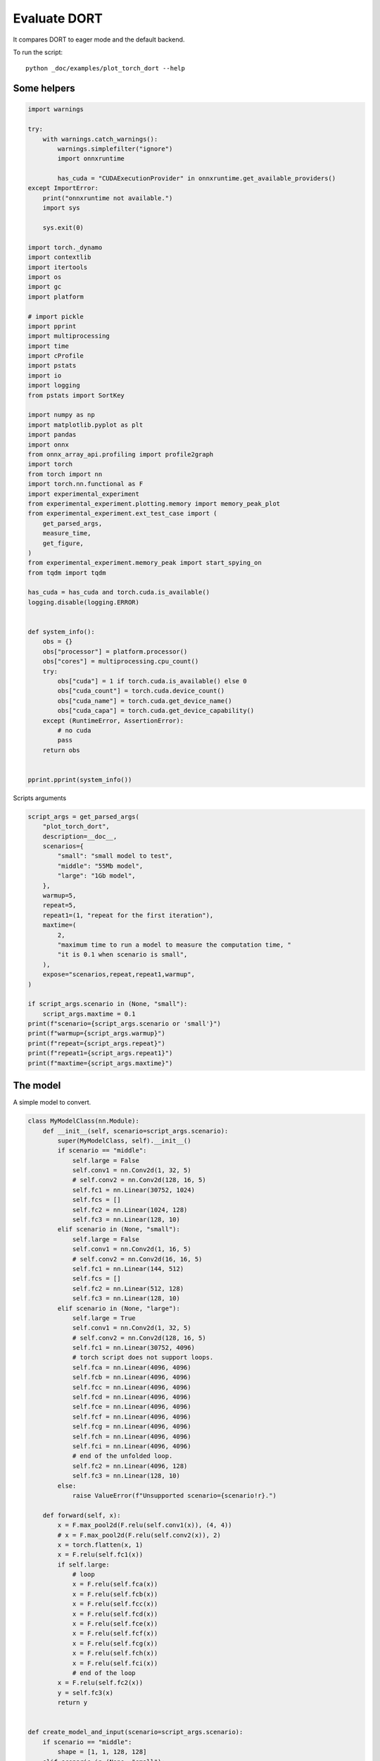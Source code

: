 
.. DO NOT EDIT.
.. THIS FILE WAS AUTOMATICALLY GENERATED BY SPHINX-GALLERY.
.. TO MAKE CHANGES, EDIT THE SOURCE PYTHON FILE:
.. "auto_examples/plot_torch_dort.py"
.. LINE NUMBERS ARE GIVEN BELOW.

.. only:: html

    .. note::
        :class: sphx-glr-download-link-note

        :ref:`Go to the end <sphx_glr_download_auto_examples_plot_torch_dort.py>`
        to download the full example code

.. rst-class:: sphx-glr-example-title

.. _sphx_glr_auto_examples_plot_torch_dort.py:


Evaluate DORT
=============

It compares DORT to eager mode and the default backend.

To run the script:

::

    python _doc/examples/plot_torch_dort --help

Some helpers
++++++++++++

.. GENERATED FROM PYTHON SOURCE LINES 16-87

.. code-block:: Python


    import warnings

    try:
        with warnings.catch_warnings():
            warnings.simplefilter("ignore")
            import onnxruntime

            has_cuda = "CUDAExecutionProvider" in onnxruntime.get_available_providers()
    except ImportError:
        print("onnxruntime not available.")
        import sys

        sys.exit(0)

    import torch._dynamo
    import contextlib
    import itertools
    import os
    import gc
    import platform

    # import pickle
    import pprint
    import multiprocessing
    import time
    import cProfile
    import pstats
    import io
    import logging
    from pstats import SortKey

    import numpy as np
    import matplotlib.pyplot as plt
    import pandas
    import onnx
    from onnx_array_api.profiling import profile2graph
    import torch
    from torch import nn
    import torch.nn.functional as F
    import experimental_experiment
    from experimental_experiment.plotting.memory import memory_peak_plot
    from experimental_experiment.ext_test_case import (
        get_parsed_args,
        measure_time,
        get_figure,
    )
    from experimental_experiment.memory_peak import start_spying_on
    from tqdm import tqdm

    has_cuda = has_cuda and torch.cuda.is_available()
    logging.disable(logging.ERROR)


    def system_info():
        obs = {}
        obs["processor"] = platform.processor()
        obs["cores"] = multiprocessing.cpu_count()
        try:
            obs["cuda"] = 1 if torch.cuda.is_available() else 0
            obs["cuda_count"] = torch.cuda.device_count()
            obs["cuda_name"] = torch.cuda.get_device_name()
            obs["cuda_capa"] = torch.cuda.get_device_capability()
        except (RuntimeError, AssertionError):
            # no cuda
            pass
        return obs


    pprint.pprint(system_info())





.. rst-class:: sphx-glr-script-out

 .. code-block:: none

    {'cores': 8,
     'cuda': 1,
     'cuda_capa': (6, 1),
     'cuda_count': 1,
     'cuda_name': 'NVIDIA GeForce GTX 1060',
     'processor': 'x86_64'}




.. GENERATED FROM PYTHON SOURCE LINES 88-89

Scripts arguments

.. GENERATED FROM PYTHON SOURCE LINES 89-118

.. code-block:: Python



    script_args = get_parsed_args(
        "plot_torch_dort",
        description=__doc__,
        scenarios={
            "small": "small model to test",
            "middle": "55Mb model",
            "large": "1Gb model",
        },
        warmup=5,
        repeat=5,
        repeat1=(1, "repeat for the first iteration"),
        maxtime=(
            2,
            "maximum time to run a model to measure the computation time, "
            "it is 0.1 when scenario is small",
        ),
        expose="scenarios,repeat,repeat1,warmup",
    )

    if script_args.scenario in (None, "small"):
        script_args.maxtime = 0.1
    print(f"scenario={script_args.scenario or 'small'}")
    print(f"warmup={script_args.warmup}")
    print(f"repeat={script_args.repeat}")
    print(f"repeat1={script_args.repeat1}")
    print(f"maxtime={script_args.maxtime}")





.. rst-class:: sphx-glr-script-out

 .. code-block:: none

    scenario=small
    warmup=5
    repeat=5
    repeat1=1
    maxtime=0.1




.. GENERATED FROM PYTHON SOURCE LINES 119-123

The model
+++++++++

A simple model to convert.

.. GENERATED FROM PYTHON SOURCE LINES 123-214

.. code-block:: Python



    class MyModelClass(nn.Module):
        def __init__(self, scenario=script_args.scenario):
            super(MyModelClass, self).__init__()
            if scenario == "middle":
                self.large = False
                self.conv1 = nn.Conv2d(1, 32, 5)
                # self.conv2 = nn.Conv2d(128, 16, 5)
                self.fc1 = nn.Linear(30752, 1024)
                self.fcs = []
                self.fc2 = nn.Linear(1024, 128)
                self.fc3 = nn.Linear(128, 10)
            elif scenario in (None, "small"):
                self.large = False
                self.conv1 = nn.Conv2d(1, 16, 5)
                # self.conv2 = nn.Conv2d(16, 16, 5)
                self.fc1 = nn.Linear(144, 512)
                self.fcs = []
                self.fc2 = nn.Linear(512, 128)
                self.fc3 = nn.Linear(128, 10)
            elif scenario in (None, "large"):
                self.large = True
                self.conv1 = nn.Conv2d(1, 32, 5)
                # self.conv2 = nn.Conv2d(128, 16, 5)
                self.fc1 = nn.Linear(30752, 4096)
                # torch script does not support loops.
                self.fca = nn.Linear(4096, 4096)
                self.fcb = nn.Linear(4096, 4096)
                self.fcc = nn.Linear(4096, 4096)
                self.fcd = nn.Linear(4096, 4096)
                self.fce = nn.Linear(4096, 4096)
                self.fcf = nn.Linear(4096, 4096)
                self.fcg = nn.Linear(4096, 4096)
                self.fch = nn.Linear(4096, 4096)
                self.fci = nn.Linear(4096, 4096)
                # end of the unfolded loop.
                self.fc2 = nn.Linear(4096, 128)
                self.fc3 = nn.Linear(128, 10)
            else:
                raise ValueError(f"Unsupported scenario={scenario!r}.")

        def forward(self, x):
            x = F.max_pool2d(F.relu(self.conv1(x)), (4, 4))
            # x = F.max_pool2d(F.relu(self.conv2(x)), 2)
            x = torch.flatten(x, 1)
            x = F.relu(self.fc1(x))
            if self.large:
                # loop
                x = F.relu(self.fca(x))
                x = F.relu(self.fcb(x))
                x = F.relu(self.fcc(x))
                x = F.relu(self.fcd(x))
                x = F.relu(self.fce(x))
                x = F.relu(self.fcf(x))
                x = F.relu(self.fcg(x))
                x = F.relu(self.fch(x))
                x = F.relu(self.fci(x))
                # end of the loop
            x = F.relu(self.fc2(x))
            y = self.fc3(x)
            return y


    def create_model_and_input(scenario=script_args.scenario):
        if scenario == "middle":
            shape = [1, 1, 128, 128]
        elif scenario in (None, "small"):
            shape = [1, 1, 16, 16]
        elif scenario == "large":
            shape = [1, 1, 128, 128]
        else:
            raise ValueError(f"Unsupported scenario={scenario!r}.")
        input_tensor = torch.rand(*shape).to(torch.float32)
        model = MyModelClass(scenario=scenario)
        assert model(input_tensor) is not None
        return model, input_tensor


    def torch_model_size(model):
        size_model = 0
        for param in model.parameters():
            size = param.numel() * torch.finfo(param.data.dtype).bits / 8
            size_model += size
        return size_model


    model, input_tensor = create_model_and_input()
    model_size = torch_model_size(model)
    print(f"model size={model_size / 2 ** 20} Mb")





.. rst-class:: sphx-glr-script-out

 .. code-block:: none

    model size=0.5401992797851562 Mb




.. GENERATED FROM PYTHON SOURCE LINES 215-217

Backends
++++++++

.. GENERATED FROM PYTHON SOURCE LINES 217-260

.. code-block:: Python



    def get_torch_eager(model, *args):
        def my_compiler(gm, example_inputs):
            return gm.forward

        with contextlib.redirect_stdout(io.StringIO()):
            with warnings.catch_warnings():
                warnings.simplefilter("ignore")
                optimized_mod = torch.compile(model, fullgraph=True, backend=my_compiler)
                optimized_mod(*args)
                return optimized_mod


    def get_torch_default(model, *args):
        with contextlib.redirect_stdout(io.StringIO()):
            with warnings.catch_warnings():
                warnings.simplefilter("ignore")
                optimized_mod = torch.compile(model, fullgraph=True, mode="reduce-overhead")
                optimized_mod(*args)
                return optimized_mod


    def get_torch_dort(model, *args):
        with contextlib.redirect_stdout(io.StringIO()):
            with warnings.catch_warnings():
                warnings.simplefilter("ignore")
                optimized_mod = torch.compile(model, backend="onnxrt", fullgraph=True)
                optimized_mod(*args)
                return optimized_mod


    def get_torch_opti(model, *args):
        with contextlib.redirect_stdout(io.StringIO()):
            os.environ["ONNX_OPTIMIZER"] = "1"
            with warnings.catch_warnings():
                warnings.simplefilter("ignore")
                optimized_mod = torch.compile(model, backend="onnxrt", fullgraph=True)
                optimized_mod(*args)
                os.environ["ONNX_OPTIMIZER"] = "0"
                return optimized_mod









.. GENERATED FROM PYTHON SOURCE LINES 261-262

Let's check they are working.

.. GENERATED FROM PYTHON SOURCE LINES 262-289

.. code-block:: Python


    export_functions = [
        get_torch_eager,
        get_torch_default,
        get_torch_dort,
        # get_torch_opti,
    ]

    exporters = {f.__name__.replace("get_", ""): f for f in export_functions}

    supported_exporters = {}
    for k, v in exporters.items():
        print(f"run function {k}")
        filename = f"plot_torch_dort_{k}.onnx"
        torch._dynamo.reset()
        model, input_tensor = create_model_and_input()
        try:
            v(model, input_tensor)
        except Exception as e:
            print(f"skipped due to {str(e)[:1000]}")
            continue
        supported_exporters[k] = v
        del model
        gc.collect()
        time.sleep(1)






.. rst-class:: sphx-glr-script-out

 .. code-block:: none

    run function torch_eager
    run function torch_default
    run function torch_dort




.. GENERATED FROM PYTHON SOURCE LINES 290-292

Compile and Memory
++++++++++++++++++

.. GENERATED FROM PYTHON SOURCE LINES 292-344

.. code-block:: Python



    def flatten(ps):
        obs = ps["cpu"].to_dict(unit=2**20)
        if "gpus" in ps:
            for i, g in enumerate(ps["gpus"]):
                for k, v in g.to_dict(unit=2**20).items():
                    obs[f"gpu{i}_{k}"] = v
        return obs


    data = []

    for k, v in supported_exporters.items():
        print(f"run compile for memory {k} on cpu")
        filename = f"plot_torch_dort_{k}.onnx"
        if has_cuda:
            torch.cuda.set_device(0)
        torch._dynamo.reset()
        # CPU
        model, input_tensor = create_model_and_input()
        stat = start_spying_on(cuda=1 if has_cuda else 0)
        v(model, input_tensor)
        obs = flatten(stat.stop())
        print("done.")
        obs.update(dict(export=k, p="cpu"))
        data.append(obs)
        del model
        gc.collect()
        time.sleep(1)

        if not has_cuda:
            continue
        if k in {"torch_default"}:
            print(f"skip compile for memory {k} on cuda")
            continue
        torch._dynamo.reset()
        # CUDA
        model, input_tensor = create_model_and_input()
        model = model.cuda()
        input_tensor = input_tensor.cuda()
        print(f"run compile for memory {k} on cuda")
        stat = start_spying_on(cuda=1 if has_cuda else 0)
        v(model, input_tensor)
        obs = flatten(stat.stop())
        print("done.")
        obs.update(dict(export=k, p="cuda"))
        data.append(obs)
        del model
        gc.collect()
        time.sleep(1)





.. rst-class:: sphx-glr-script-out

 .. code-block:: none

    run compile for memory torch_eager on cpu
    done.
    run compile for memory torch_eager on cuda
    done.
    run compile for memory torch_default on cpu
    done.
    skip compile for memory torch_default on cuda
    run compile for memory torch_dort on cpu
    done.
    run compile for memory torch_dort on cuda
    done.




.. GENERATED FROM PYTHON SOURCE LINES 345-346

The result.

.. GENERATED FROM PYTHON SOURCE LINES 346-363

.. code-block:: Python

    df1 = pandas.DataFrame(data)
    df1.to_csv("plot_torch_dort_1_memory.csv", index=False)
    df1.to_excel("plot_torch_dort_1_memory.xlsx", index=False)
    print(df1)

    for p in ["cpu", "cuda"]:
        if not has_cuda and p == "cuda":
            continue
        ax = memory_peak_plot(
            df1[df1["p"] == p],
            key=("export",),
            bars=[model_size * i / 2**20 for i in range(1, 5)],
            suptitle=f"Memory Consumption of the Compilation on {p}\n"
            f"model size={model_size / 2**20:1.0f} Mb",
        )
        get_figure(ax).savefig(f"plot_torch_dort_1_memory_{p}.png")




.. rst-class:: sphx-glr-horizontal


    *

      .. image-sg:: /auto_examples/images/sphx_glr_plot_torch_dort_001.png
         :alt: Memory Consumption of the Compilation on cpu model size=1 Mb, Memory peak (Mb), Memory peak - memory begin (Mb), Memory average - memory begin (Mb), GPU Memory peak (Mb), GPU Memory peak - memory begin (Mb), GPU Memory average - memory begin (Mb)
         :srcset: /auto_examples/images/sphx_glr_plot_torch_dort_001.png
         :class: sphx-glr-multi-img

    *

      .. image-sg:: /auto_examples/images/sphx_glr_plot_torch_dort_002.png
         :alt: Memory Consumption of the Compilation on cuda model size=1 Mb, Memory peak (Mb), Memory peak - memory begin (Mb), Memory average - memory begin (Mb), GPU Memory peak (Mb), GPU Memory peak - memory begin (Mb), GPU Memory average - memory begin (Mb)
         :srcset: /auto_examples/images/sphx_glr_plot_torch_dort_002.png
         :class: sphx-glr-multi-img


.. rst-class:: sphx-glr-script-out

 .. code-block:: none

              peak         mean         n        begin          end   gpu0_peak   gpu0_mean    gpu0_n  gpu0_begin    gpu0_end         export     p
    0  3041.660156  3041.656738  0.000008  3041.656250  3041.660156  668.269531  668.269531  0.000008  668.269531  668.269531    torch_eager   cpu
    1  3532.410156  3269.065543  0.000091  3041.660156  3532.410156  840.269531  730.164268  0.000091  668.269531  840.269531    torch_eager  cuda
    2  3534.156250  3533.640179  0.000175  3532.968750  3534.156250  840.269531  840.269531  0.000175  840.269531  840.269531  torch_default   cpu
    3  3535.066406  3534.200994  0.000031  3534.160156  3535.066406  840.269531  840.269531  0.000031  840.269531  840.269531     torch_dort   cpu
    4  3537.398438  3535.464367  0.000039  3535.355469  3537.398438  856.269531  841.440263  0.000039  840.269531  856.269531     torch_dort  cuda




.. GENERATED FROM PYTHON SOURCE LINES 364-366

dort first iteration speed
++++++++++++++++++++++++++

.. GENERATED FROM PYTHON SOURCE LINES 366-439

.. code-block:: Python


    data = []

    for k, v in supported_exporters.items():
        print(f"run dort cpu {k}: {script_args.repeat1}")
        times = []
        for i in range(int(script_args.repeat1)):
            model, input_tensor = create_model_and_input()
            torch._dynamo.reset()
            if k == "opti":
                os.environ["ONNX_OPTIMIZER"] = "1"
            begin = time.perf_counter()
            v(model, input_tensor)
            duration = time.perf_counter() - begin
            if k == "opti":
                os.environ["ONNX_OPTIMIZER"] = "0"
            times.append(duration)
            del model
            gc.collect()
            time.sleep(1)

        print(f"done: {times[-1]}")
        data.append(
            dict(
                export=k,
                time=np.mean(times),
                min=min(times),
                max=max(times),
                first=times[0],
                last=times[-1],
                std=np.std(times),
                p="cpu",
            )
        )

        if not has_cuda:
            continue
        if k in {"torch_dort", "torch_default"}:
            print(f"skip dort cuda {k}: {script_args.repeat1}")
            continue
        print(f"run dort cuda {k}: {script_args.repeat1}")
        times = []
        for i in range(int(script_args.repeat1)):
            model, input_tensor = create_model_and_input()
            model = model.cuda()
            input_tensor = input_tensor.cuda()
            torch._dynamo.reset()
            if k == "opti":
                os.environ["ONNX_OPTIMIZER"] = "1"
            begin = time.perf_counter()
            v(model, input_tensor)
            duration = time.perf_counter() - begin
            if k == "opti":
                os.environ["ONNX_OPTIMIZER"] = "0"
            times.append(duration)
            del model
            gc.collect()
            time.sleep(1)

        print(f"done: {times[-1]}")
        data.append(
            dict(
                export=k,
                time=np.mean(times),
                min=min(times),
                max=max(times),
                first=times[0],
                last=times[-1],
                std=np.std(times),
                p="cuda",
            )
        )





.. rst-class:: sphx-glr-script-out

 .. code-block:: none

    run dort cpu torch_eager: 1
    done: 0.03181750000021566
    run dort cuda torch_eager: 1
    done: 0.04995300000064162
    run dort cpu torch_default: 1
    done: 1.828602900000078
    skip dort cuda torch_default: 1
    run dort cpu torch_dort: 1
    done: 0.238282899999831
    skip dort cuda torch_dort: 1




.. GENERATED FROM PYTHON SOURCE LINES 440-441

The result.

.. GENERATED FROM PYTHON SOURCE LINES 441-452

.. code-block:: Python

    df1 = pandas.DataFrame(data)
    df1.to_csv("plot_torch_dort_1_time.csv", index=False)
    df1.to_excel("plot_torch_dort_1_time.xlsx", index=False)
    print(df1)

    fig, ax = plt.subplots(1, 1)
    dfi = df1[["export", "p", "time", "std"]].set_index(["export", "p"])
    dfi["time"].plot.bar(ax=ax, title="Compilation time", yerr=dfi["std"], rot=30)
    fig.tight_layout()
    fig.savefig("plot_torch_dort_1_time.png")




.. image-sg:: /auto_examples/images/sphx_glr_plot_torch_dort_003.png
   :alt: Compilation time
   :srcset: /auto_examples/images/sphx_glr_plot_torch_dort_003.png
   :class: sphx-glr-single-img


.. rst-class:: sphx-glr-script-out

 .. code-block:: none

              export      time       min       max     first      last  std     p
    0    torch_eager  0.031818  0.031818  0.031818  0.031818  0.031818  0.0   cpu
    1    torch_eager  0.049953  0.049953  0.049953  0.049953  0.049953  0.0  cuda
    2  torch_default  1.828603  1.828603  1.828603  1.828603  1.828603  0.0   cpu
    3     torch_dort  0.238283  0.238283  0.238283  0.238283  0.238283  0.0   cpu




.. GENERATED FROM PYTHON SOURCE LINES 453-455

Compilation Profiling
+++++++++++++++++++++

.. GENERATED FROM PYTHON SOURCE LINES 455-527

.. code-block:: Python



    def clean_text(text):
        pathes = [
            os.path.abspath(
                os.path.normpath(os.path.join(os.path.dirname(torch.__file__), ".."))
            ),
            os.path.abspath(
                os.path.normpath(os.path.join(os.path.dirname(onnx.__file__), ".."))
            ),
            os.path.abspath(
                os.path.normpath(
                    os.path.join(os.path.dirname(experimental_experiment.__file__), "..")
                )
            ),
        ]
        for p in pathes:
            text = text.replace(p, "")
        text = text.replace("experimental_experiment", "experimental_experiment".upper())
        return text


    def profile_function(
        name, export_function, with_args=True, verbose=False, suffix="export"
    ):
        if verbose:
            print(f"profile {name}: {export_function}")
        if with_args:
            model, input_tensor = create_model_and_input()
            pr = cProfile.Profile()
            pr.enable()
            for i in range(int(script_args.repeat1)):
                export_function(model, input_tensor)
            pr.disable()
        else:
            pr = cProfile.Profile()
            pr.enable()
            for i in range(int(script_args.repeat1)):
                export_function()
            pr.disable()
        s = io.StringIO()
        sortby = SortKey.CUMULATIVE
        ps = pstats.Stats(pr, stream=s).sort_stats(sortby)
        ps.print_stats()
        # with open(f"plot_torch_dort_profile_{name}_{suffix}.pickle", "wb") as f:
        #     pickle.dump(ps, f)

        raw = s.getvalue()
        text = "\n".join(raw.split("\n")[:200])
        if verbose:
            print(text)
        with open(f"plot_torch_dort_profile_{name}_{suffix}.txt", "w") as f:
            f.write(raw)

        root, nodes = profile2graph(ps, clean_text=clean_text)
        text = root.to_text()
        with open(f"plot_torch_dort_profile_{name}_{suffix}_h.txt", "w") as f:
            f.write(text)
        if verbose:
            print("done.")


    model, input_tensor = create_model_and_input()


    def function_to_profile(model=model, input_tensor=input_tensor):
        return get_torch_dort(model, input_tensor)


    profile_function("dort", function_to_profile, verbose=True, suffix="1")






.. rst-class:: sphx-glr-script-out

 .. code-block:: none

    profile dort: <function function_to_profile at 0x7ff215360280>
             400453 function calls (381149 primitive calls) in 0.699 seconds

       Ordered by: cumulative time

       ncalls  tottime  percall  cumtime  percall filename:lineno(function)
            1    0.000    0.000    0.717    0.717 /home/xadupre/github/experimental-experiment/_doc/examples/plot_torch_dort.py:520(function_to_profile)
            1    0.000    0.000    0.717    0.717 /home/xadupre/github/experimental-experiment/_doc/examples/plot_torch_dort.py:240(get_torch_dort)
         16/1    0.000    0.000    0.716    0.716 /home/xadupre/.local/lib/python3.10/site-packages/torch/nn/modules/module.py:1507(_wrapped_call_impl)
         16/1    0.000    0.000    0.716    0.716 /home/xadupre/.local/lib/python3.10/site-packages/torch/nn/modules/module.py:1513(_call_impl)
          4/1    0.000    0.000    0.716    0.716 /home/xadupre/.local/lib/python3.10/site-packages/torch/_dynamo/eval_frame.py:430(_fn)
            1    0.000    0.000    0.621    0.621 /home/xadupre/.local/lib/python3.10/site-packages/torch/_dynamo/eval_frame.py:566(catch_errors)
            1    0.000    0.000    0.621    0.621 /home/xadupre/.local/lib/python3.10/site-packages/torch/_dynamo/convert_frame.py:278(_convert_frame_assert)
          2/1    0.000    0.000    0.621    0.621 /usr/lib/python3.10/contextlib.py:76(inner)
            1    0.000    0.000    0.621    0.621 /home/xadupre/.local/lib/python3.10/site-packages/torch/_dynamo/convert_frame.py:439(_compile)
          3/1    0.000    0.000    0.620    0.620 /home/xadupre/.local/lib/python3.10/site-packages/torch/_dynamo/utils.py:241(time_wrapper)
            1    0.000    0.000    0.620    0.620 /home/xadupre/.local/lib/python3.10/site-packages/torch/_dynamo/convert_frame.py:520(compile_inner)
            1    0.000    0.000    0.608    0.608 /home/xadupre/.local/lib/python3.10/site-packages/torch/_dynamo/bytecode_transformation.py:1025(transform_code_object)
            1    0.000    0.000    0.605    0.605 /home/xadupre/.local/lib/python3.10/site-packages/torch/_dynamo/convert_frame.py:140(_fn)
            1    0.000    0.000    0.604    0.604 /home/xadupre/.local/lib/python3.10/site-packages/torch/_dynamo/convert_frame.py:473(transform)
            1    0.000    0.000    0.601    0.601 /home/xadupre/.local/lib/python3.10/site-packages/torch/_dynamo/symbolic_convert.py:2124(run)
            1    0.000    0.000    0.601    0.601 /home/xadupre/.local/lib/python3.10/site-packages/torch/_dynamo/symbolic_convert.py:780(run)
           44    0.001    0.000    0.600    0.014 /home/xadupre/.local/lib/python3.10/site-packages/torch/_dynamo/symbolic_convert.py:678(step)
            1    0.000    0.000    0.535    0.535 /home/xadupre/.local/lib/python3.10/site-packages/torch/_dynamo/symbolic_convert.py:2230(RETURN_VALUE)
            1    0.000    0.000    0.535    0.535 /home/xadupre/.local/lib/python3.10/site-packages/torch/_dynamo/output_graph.py:808(compile_subgraph)
            1    0.000    0.000    0.534    0.534 /home/xadupre/.local/lib/python3.10/site-packages/torch/_dynamo/output_graph.py:1032(compile_and_call_fx_graph)
            1    0.000    0.000    0.531    0.531 /home/xadupre/.local/lib/python3.10/site-packages/torch/_dynamo/output_graph.py:1114(call_user_compiler)
          2/1    0.000    0.000    0.530    0.530 /home/xadupre/.local/lib/python3.10/site-packages/torch/_dynamo/repro/after_dynamo.py:59(debug_wrapper)
            1    0.000    0.000    0.530    0.530 /home/xadupre/.local/lib/python3.10/site-packages/torch/__init__.py:1753(__call__)
            1    0.000    0.000    0.530    0.530 /home/xadupre/.local/lib/python3.10/site-packages/torch/onnx/_internal/onnxruntime.py:1181(torch_compile_backend)
            1    0.000    0.000    0.530    0.530 /home/xadupre/.local/lib/python3.10/site-packages/torch/onnx/_internal/onnxruntime.py:1079(__call__)
            1    0.000    0.000    0.530    0.530 /home/xadupre/.local/lib/python3.10/site-packages/torch/_dynamo/backends/common.py:18(compiler_fn)
            1    0.000    0.000    0.530    0.530 /home/xadupre/.local/lib/python3.10/site-packages/torch/_functorch/aot_autograd.py:792(aot_module_simplified)
            1    0.000    0.000    0.529    0.529 /home/xadupre/.local/lib/python3.10/site-packages/torch/_functorch/aot_autograd.py:387(create_aot_dispatcher_function)
            1    0.000    0.000    0.454    0.454 /home/xadupre/.local/lib/python3.10/site-packages/torch/_functorch/_aot_autograd/runtime_wrappers.py:401(aot_wrapper_dedupe)
            1    0.000    0.000    0.454    0.454 /home/xadupre/.local/lib/python3.10/site-packages/torch/_functorch/_aot_autograd/runtime_wrappers.py:620(aot_wrapper_synthetic_base)
            1    0.000    0.000    0.454    0.454 /home/xadupre/.local/lib/python3.10/site-packages/torch/_functorch/_aot_autograd/jit_compile_runtime_wrappers.py:144(aot_dispatch_autograd)
          3/2    0.000    0.000    0.364    0.182 /home/xadupre/.local/lib/python3.10/site-packages/torch/_dynamo/external_utils.py:23(inner)
          282    0.013    0.000    0.293    0.001 /home/xadupre/.local/lib/python3.10/site-packages/torch/_subclasses/functional_tensor.py:247(__torch_dispatch__)
            1    0.000    0.000    0.277    0.277 /home/xadupre/.local/lib/python3.10/site-packages/torch/_functorch/_aot_autograd/dispatch_and_compile_graph.py:126(aot_dispatch_autograd_graph)
            1    0.000    0.000    0.271    0.271 /home/xadupre/.local/lib/python3.10/site-packages/torch/_functorch/_aot_autograd/dispatch_and_compile_graph.py:34(_create_graph)
            1    0.000    0.000    0.271    0.271 /home/xadupre/.local/lib/python3.10/site-packages/torch/fx/experimental/proxy_tensor.py:1084(wrapped)
            1    0.000    0.000    0.270    0.270 /home/xadupre/.local/lib/python3.10/site-packages/torch/_compile.py:20(inner)
            1    0.000    0.000    0.269    0.269 /home/xadupre/.local/lib/python3.10/site-packages/torch/fx/experimental/proxy_tensor.py:629(dispatch_trace)
            1    0.000    0.000    0.269    0.269 /home/xadupre/.local/lib/python3.10/site-packages/torch/fx/_symbolic_trace.py:663(trace)
            1    0.000    0.000    0.263    0.263 /home/xadupre/.local/lib/python3.10/site-packages/torch/fx/_symbolic_trace.py:650(flatten_fn)
            1    0.000    0.000    0.263    0.263 /home/xadupre/.local/lib/python3.10/site-packages/torch/fx/experimental/proxy_tensor.py:652(wrapped)
            1    0.000    0.000    0.244    0.244 /home/xadupre/.local/lib/python3.10/site-packages/torch/_functorch/_aot_autograd/traced_function_transforms.py:465(joint_helper)
            1    0.000    0.000    0.244    0.244 /home/xadupre/.local/lib/python3.10/site-packages/torch/_functorch/_aot_autograd/traced_function_transforms.py:347(_functionalized_f_helper)
      966/577    0.003    0.000    0.226    0.000 /home/xadupre/.local/lib/python3.10/site-packages/torch/utils/_stats.py:15(wrapper)
            1    0.000    0.000    0.225    0.225 /home/xadupre/.local/lib/python3.10/site-packages/torch/_functorch/_aot_autograd/traced_function_transforms.py:248(inner_fn_with_anomaly)
            1    0.000    0.000    0.225    0.225 /home/xadupre/.local/lib/python3.10/site-packages/torch/_functorch/_aot_autograd/traced_function_transforms.py:183(inner_fn)
      263/242    0.002    0.000    0.156    0.001 /home/xadupre/.local/lib/python3.10/site-packages/torch/fx/experimental/proxy_tensor.py:741(__torch_dispatch__)
            4    0.001    0.000    0.154    0.039 /home/xadupre/.local/lib/python3.10/site-packages/torch/fx/interpreter.py:106(run)
            1    0.001    0.001    0.148    0.148 /home/xadupre/.local/lib/python3.10/site-packages/torch/_functorch/partitioners.py:621(min_cut_rematerialization_partition)
      263/242    0.001    0.000    0.148    0.001 /home/xadupre/.local/lib/python3.10/site-packages/torch/fx/experimental/proxy_tensor.py:772(inner_torch_dispatch)
            1    0.000    0.000    0.141    0.141 /home/xadupre/.local/lib/python3.10/site-packages/torch/autograd/__init__.py:278(grad)
            1    0.000    0.000    0.140    0.140 /home/xadupre/.local/lib/python3.10/site-packages/torch/autograd/graph.py:739(_engine_run_backward)
        69/54    0.003    0.000    0.140    0.003 /home/xadupre/.local/lib/python3.10/site-packages/torch/fx/experimental/proxy_tensor.py:406(proxy_call)
            1    0.003    0.003    0.140    0.140 {method 'run_backward' of 'torch._C._EngineBase' objects}
           76    0.001    0.000    0.131    0.002 /home/xadupre/.local/lib/python3.10/site-packages/torch/fx/interpreter.py:184(run_node)
      775/597    0.004    0.000    0.123    0.000 /home/xadupre/.local/lib/python3.10/site-packages/torch/utils/_pytree.py:857(tree_map)
            2    0.000    0.000    0.119    0.060 /home/xadupre/.local/lib/python3.10/site-packages/torch/_functorch/_aot_autograd/traced_function_transforms.py:608(functional_call)
           22    0.000    0.000    0.116    0.005 /home/xadupre/.local/lib/python3.10/site-packages/torch/_functorch/_aot_autograd/traced_function_transforms.py:590(run_node)
          755    0.003    0.000    0.113    0.000 /home/xadupre/.local/lib/python3.10/site-packages/torch/utils/_pytree.py:1032(tree_map_only)
      679/675    0.002    0.000    0.108    0.000 /home/xadupre/.local/lib/python3.10/site-packages/torch/_subclasses/fake_tensor.py:864(__torch_dispatch__)
      679/675    0.005    0.000    0.105    0.000 /home/xadupre/.local/lib/python3.10/site-packages/torch/_subclasses/fake_tensor.py:1185(dispatch)
            1    0.000    0.000    0.095    0.095 /home/xadupre/github/experimental-experiment/_doc/examples/plot_torch_dort.py:165(forward)
            1    0.000    0.000    0.094    0.094 /home/xadupre/.local/lib/python3.10/site-packages/torch/_functorch/aot_autograd.py:901(forward)
          3/1    0.000    0.000    0.094    0.094 /home/xadupre/.local/lib/python3.10/site-packages/torch/_functorch/_aot_autograd/utils.py:78(g)
            1    0.000    0.000    0.094    0.094 /home/xadupre/.local/lib/python3.10/site-packages/torch/_functorch/_aot_autograd/runtime_wrappers.py:75(runtime_wrapper)
          2/1    0.000    0.000    0.094    0.094 /home/xadupre/.local/lib/python3.10/site-packages/torch/_functorch/_aot_autograd/utils.py:95(call_func_at_runtime_with_args)
            1    0.000    0.000    0.094    0.094 /home/xadupre/.local/lib/python3.10/site-packages/torch/autograd/function.py:556(apply)
            1    0.000    0.000    0.094    0.094 {built-in method apply}
            1    0.000    0.000    0.094    0.094 /home/xadupre/.local/lib/python3.10/site-packages/torch/_functorch/_aot_autograd/jit_compile_runtime_wrappers.py:392(forward)
            1    0.000    0.000    0.094    0.094 /home/xadupre/.local/lib/python3.10/site-packages/torch/fx/_lazy_graph_module.py:112(_lazy_forward)
          359    0.003    0.000    0.094    0.000 /home/xadupre/.local/lib/python3.10/site-packages/torch/_subclasses/fake_tensor.py:918(_cached_dispatch_impl)
    10125/4791    0.037    0.000    0.093    0.000 /home/xadupre/.local/lib/python3.10/site-packages/torch/fx/node.py:706(map_aggregate)
          2/1    0.000    0.000    0.091    0.091 /home/xadupre/.local/lib/python3.10/site-packages/torch/fx/graph_module.py:736(call_wrapped)
            1    0.000    0.000    0.091    0.091 /home/xadupre/.local/lib/python3.10/site-packages/torch/fx/graph_module.py:299(__call__)
            1    0.000    0.000    0.091    0.091 <eval_with_key>.32:4(forward)
            1    0.000    0.000    0.091    0.091 /home/xadupre/.local/lib/python3.10/site-packages/torch/onnx/_internal/onnxruntime.py:834(_ort_acclerated_call)
            5    0.002    0.000    0.088    0.018 /home/xadupre/.local/lib/python3.10/site-packages/torch/_functorch/partitioners.py:57(_extract_graph_with_inputs_outputs)
    4791/4755    0.009    0.000    0.088    0.000 /home/xadupre/.local/lib/python3.10/site-packages/torch/fx/node.py:698(map_arg)
            1    0.000    0.000    0.082    0.082 /home/xadupre/.local/lib/python3.10/site-packages/torch/_functorch/_aot_autograd/traced_function_transforms.py:99(inner_fn)
            1    0.000    0.000    0.076    0.076 /home/xadupre/.local/lib/python3.10/site-packages/torch/_functorch/partitioners.py:135(_extract_fwd_bwd_modules)
     3131/618    0.016    0.000    0.073    0.000 /home/xadupre/.local/lib/python3.10/site-packages/torch/utils/_pytree.py:732(unflatten)
          464    0.003    0.000    0.070    0.000 /home/xadupre/.local/lib/python3.10/site-packages/torch/fx/graph.py:876(create_node)
           44    0.000    0.000    0.068    0.002 /home/xadupre/.local/lib/python3.10/site-packages/torch/fx/interpreter.py:256(call_function)
          964    0.002    0.000    0.066    0.000 /home/xadupre/.local/lib/python3.10/site-packages/torch/utils/_pytree.py:797(tree_flatten)
     3536/964    0.013    0.000    0.065    0.000 /home/xadupre/.local/lib/python3.10/site-packages/torch/utils/_pytree.py:776(_tree_flatten_helper)
      131/123    0.003    0.000    0.061    0.000 {method 'detach' of 'torch._C.TensorBase' objects}
          303    0.002    0.000    0.060    0.000 /home/xadupre/.local/lib/python3.10/site-packages/torch/fx/graph.py:1216(node_copy)
      700/592    0.001    0.000    0.059    0.000 /home/xadupre/.local/lib/python3.10/site-packages/torch/_ops.py:568(__call__)
            1    0.000    0.000    0.057    0.057 /home/xadupre/.local/lib/python3.10/site-packages/torch/_functorch/_aot_autograd/collect_metadata_analysis.py:92(inner)
            8    0.000    0.000    0.056    0.007 /home/xadupre/.local/lib/python3.10/site-packages/torch/fx/interpreter.py:298(call_module)
    6175/6024    0.006    0.000    0.052    0.000 /home/xadupre/.local/lib/python3.10/site-packages/torch/fx/node.py:712(<genexpr>)
          112    0.000    0.000    0.052    0.000 /home/xadupre/.local/lib/python3.10/site-packages/torch/fx/experimental/proxy_tensor.py:207(snapshot_fake)
          474    0.006    0.000    0.050    0.000 /home/xadupre/.local/lib/python3.10/site-packages/torch/fx/node.py:165(__init__)
            9    0.000    0.000    0.048    0.005 /home/xadupre/.local/lib/python3.10/site-packages/torch/_dynamo/symbolic_convert.py:459(wrapper)
            9    0.000    0.000    0.048    0.005 /home/xadupre/.local/lib/python3.10/site-packages/torch/_dynamo/symbolic_convert.py:1192(CALL_FUNCTION)
            9    0.000    0.000    0.048    0.005 /home/xadupre/.local/lib/python3.10/site-packages/torch/_dynamo/symbolic_convert.py:631(call_function)
            9    0.000    0.000    0.047    0.005 /home/xadupre/.local/lib/python3.10/site-packages/torch/nn/modules/linear.py:115(forward)
            9    0.002    0.000    0.047    0.005 {built-in method torch._C._nn.linear}
           61    0.000    0.000    0.046    0.001 /home/xadupre/.local/lib/python3.10/site-packages/torch/fx/experimental/proxy_tensor.py:305(track_tensor_tree)
        76/61    0.000    0.000    0.046    0.001 /home/xadupre/.local/lib/python3.10/site-packages/torch/fx/experimental/proxy_tensor.py:306(wrap_with_proxy)
    70565/69608    0.037    0.000    0.045    0.000 {built-in method builtins.isinstance}
     1905/760    0.004    0.000    0.042    0.000 /home/xadupre/.local/lib/python3.10/site-packages/torch/utils/_pytree.py:790(<listcomp>)
          359    0.008    0.000    0.041    0.000 /home/xadupre/.local/lib/python3.10/site-packages/torch/_subclasses/fake_tensor.py:953(_cache_key)
           10    0.000    0.000    0.040    0.004 /home/xadupre/.local/lib/python3.10/site-packages/torch/_dynamo/variables/builder.py:1278(wrap_fx_proxy)
           10    0.000    0.000    0.040    0.004 /home/xadupre/.local/lib/python3.10/site-packages/torch/_dynamo/variables/builder.py:1338(wrap_fx_proxy_cls)
           74    0.001    0.000    0.039    0.001 /home/xadupre/.local/lib/python3.10/site-packages/torch/fx/experimental/proxy_tensor.py:241(set_meta)
            4    0.000    0.000    0.037    0.009 /home/xadupre/.local/lib/python3.10/site-packages/torch/fx/_symbolic_trace.py:761(module_call_wrapper)
            4    0.000    0.000    0.037    0.009 /home/xadupre/.local/lib/python3.10/site-packages/torch/fx/experimental/proxy_tensor.py:587(call_module)
            4    0.000    0.000    0.037    0.009 /home/xadupre/.local/lib/python3.10/site-packages/torch/fx/_symbolic_trace.py:763(forward)
        79/74    0.000    0.000    0.037    0.000 /home/xadupre/.local/lib/python3.10/site-packages/torch/fx/experimental/proxy_tensor.py:210(extract_val)
         87/3    0.002    0.000    0.036    0.012 /home/xadupre/.local/lib/python3.10/site-packages/torch/onnx/_internal/diagnostics/infra/decorator.py:71(wrapper)
            4    0.000    0.000    0.035    0.009 /home/xadupre/.local/lib/python3.10/site-packages/torch/_dynamo/variables/nn_module.py:242(call_function)
            9    0.000    0.000    0.035    0.004 /home/xadupre/.local/lib/python3.10/site-packages/torch/nn/functional.py:1489(relu)
            9    0.001    0.000    0.035    0.004 {built-in method torch.relu}
           94    0.001    0.000    0.034    0.000 /home/xadupre/.local/lib/python3.10/site-packages/torch/fx/proxy.py:173(create_proxy)
            9    0.000    0.000    0.033    0.004 /home/xadupre/.local/lib/python3.10/site-packages/torch/_dynamo/utils.py:1553(get_fake_value)
           19    0.000    0.000    0.033    0.002 /home/xadupre/.local/lib/python3.10/site-packages/torch/_functorch/_aot_autograd/functional_utils.py:23(to_fun)
           19    0.000    0.000    0.033    0.002 /home/xadupre/.local/lib/python3.10/site-packages/torch/_subclasses/functional_tensor.py:172(to_functional)
           14    0.000    0.000    0.031    0.002 /home/xadupre/.local/lib/python3.10/site-packages/torch/_dynamo/utils.py:1138(wrap_fake_exception)
            7    0.001    0.000    0.030    0.004 /home/xadupre/.local/lib/python3.10/site-packages/torch/fx/graph.py:1454(eliminate_dead_code)
          334    0.004    0.000    0.030    0.000 /home/xadupre/.local/lib/python3.10/site-packages/torch/_subclasses/fake_tensor.py:1114(_output_from_cache_entry)
           13    0.003    0.000    0.029    0.002 /home/xadupre/.local/lib/python3.10/site-packages/torch/fx/graph.py:1383(lint)
          635    0.004    0.000    0.028    0.000 /home/xadupre/.local/lib/python3.10/site-packages/torch/fx/node.py:435(__update_args_kwargs)
            1    0.000    0.000    0.027    0.027 /home/xadupre/.local/lib/python3.10/site-packages/torch/fx/passes/fake_tensor_prop.py:64(propagate)
            1    0.000    0.000    0.027    0.027 /home/xadupre/.local/lib/python3.10/site-packages/torch/onnx/_internal/onnxruntime.py:1025(compile)
         6276    0.008    0.000    0.027    0.000 /home/xadupre/.local/lib/python3.10/site-packages/torch/utils/_pytree.py:606(_is_leaf)
         9120    0.010    0.000    0.027    0.000 /home/xadupre/.local/lib/python3.10/site-packages/torch/utils/_pytree.py:599(_get_node_type)
            1    0.000    0.000    0.027    0.027 /home/xadupre/.local/lib/python3.10/site-packages/torch/fx/passes/infra/partitioner.py:326(partition_and_fuse)
            1    0.000    0.000    0.025    0.025 /home/xadupre/.local/lib/python3.10/site-packages/torch/fx/passes/infra/partitioner.py:265(fuse_partitions)
            1    0.000    0.000    0.025    0.025 /home/xadupre/.local/lib/python3.10/site-packages/torch/fx/passes/utils/fuser_utils.py:218(fuse_by_partitions)
    2740/1210    0.008    0.000    0.024    0.000 /home/xadupre/.local/lib/python3.10/site-packages/torch/utils/_pytree.py:821(_tree_leaves_helper)
            1    0.000    0.000    0.024    0.024 /home/xadupre/.local/lib/python3.10/site-packages/torch/fx/passes/fake_tensor_prop.py:71(propagate_dont_convert_inputs)
       129/69    0.001    0.000    0.023    0.000 /usr/lib/python3.10/copy.py:259(_reconstruct)
           27    0.000    0.000    0.023    0.001 /home/xadupre/.local/lib/python3.10/site-packages/torch/fx/passes/fake_tensor_prop.py:32(run_node)
         1905    0.003    0.000    0.023    0.000 <string>:2(__init__)
           39    0.000    0.000    0.023    0.001 /home/xadupre/.local/lib/python3.10/site-packages/torch/_subclasses/fake_tensor.py:318(__call__)
            4    0.000    0.000    0.023    0.006 /home/xadupre/.local/lib/python3.10/site-packages/torch/_dynamo/utils.py:1149(deepcopy_to_fake_tensor)
           39    0.000    0.000    0.023    0.001 /home/xadupre/.local/lib/python3.10/site-packages/torch/_subclasses/fake_tensor.py:240(from_real_tensor)
            4    0.000    0.000    0.023    0.006 /home/xadupre/.local/lib/python3.10/site-packages/torch/_dynamo/utils.py:1151(<lambda>)
        216/4    0.001    0.000    0.023    0.006 /usr/lib/python3.10/copy.py:128(deepcopy)
            4    0.000    0.000    0.022    0.006 /usr/lib/python3.10/copy.py:227(_deepcopy_dict)
            1    0.000    0.000    0.022    0.022 /home/xadupre/.local/lib/python3.10/site-packages/networkx/algorithms/flow/maxflow.py:304(minimum_cut)
           39    0.001    0.000    0.022    0.001 /home/xadupre/.local/lib/python3.10/site-packages/torch/_subclasses/meta_utils.py:627(__call__)
            1    0.001    0.001    0.022    0.022 /home/xadupre/.local/lib/python3.10/site-packages/torch/_functorch/compile_utils.py:25(fx_graph_cse)
            1    0.000    0.000    0.021    0.021 /home/xadupre/.local/lib/python3.10/site-packages/torch/onnx/_internal/fx/fx_onnx_interpreter.py:495(run)
        69/54    0.000    0.000    0.021    0.000 /home/xadupre/.local/lib/python3.10/site-packages/torch/fx/experimental/proxy_tensor.py:1222(maybe_handle_decomp)
           96    0.001    0.000    0.021    0.000 /home/xadupre/.local/lib/python3.10/site-packages/torch/fx/proxy.py:117(create_node)
      406/358    0.004    0.000    0.021    0.000 /home/xadupre/.local/lib/python3.10/site-packages/torch/_subclasses/fake_tensor.py:1010(_prep_args_for_hash)
            5    0.000    0.000    0.021    0.004 /home/xadupre/.local/lib/python3.10/site-packages/torch/_prims_common/wrappers.py:242(_fn)
            3    0.000    0.000    0.021    0.007 /home/xadupre/.local/lib/python3.10/site-packages/torch/_decomp/__init__.py:115(_fn)
            3    0.000    0.000    0.021    0.007 /home/xadupre/.local/lib/python3.10/site-packages/torch/_decomp/decompositions.py:209(threshold_backward)
           39    0.002    0.000    0.021    0.001 /home/xadupre/.local/lib/python3.10/site-packages/torch/_subclasses/meta_utils.py:186(meta_tensor)
         1905    0.006    0.000    0.020    0.000 /home/xadupre/.local/lib/python3.10/site-packages/torch/utils/_pytree.py:627(__post_init__)
    3729/3479    0.005    0.000    0.020    0.000 {built-in method builtins.next}
            8    0.000    0.000    0.020    0.002 /home/xadupre/.local/lib/python3.10/site-packages/torch/nn/parameter.py:55(__deepcopy__)
            1    0.000    0.000    0.019    0.019 /home/xadupre/.local/lib/python3.10/site-packages/networkx/algorithms/flow/preflowpush.py:291(preflow_push)
            1    0.001    0.001    0.019    0.019 /home/xadupre/.local/lib/python3.10/site-packages/networkx/algorithms/flow/preflowpush.py:22(preflow_push_impl)
           40    0.000    0.000    0.019    0.000 /home/xadupre/.local/lib/python3.10/site-packages/torch/_subclasses/fake_tensor.py:1726(__torch_function__)
          540    0.001    0.000    0.019    0.000 /home/xadupre/.local/lib/python3.10/site-packages/torch/utils/_pytree.py:839(tree_leaves)
           27    0.000    0.000    0.019    0.001 /home/xadupre/.local/lib/python3.10/site-packages/torch/onnx/_internal/fx/fx_onnx_interpreter.py:413(run_node)
            1    0.000    0.000    0.017    0.017 /home/xadupre/.local/lib/python3.10/site-packages/torch/_functorch/partitioners.py:676(classify_nodes)
    11445/11001    0.009    0.000    0.017    0.000 /home/xadupre/.local/lib/python3.10/site-packages/torch/fx/node.py:688(__setattr__)
           25    0.001    0.000    0.017    0.001 /home/xadupre/.local/lib/python3.10/site-packages/torch/_subclasses/fake_tensor.py:1211(_dispatch_impl)
         9120    0.012    0.000    0.017    0.000 /home/xadupre/.local/lib/python3.10/site-packages/torch/utils/_pytree.py:588(_is_namedtuple_instance)
           27    0.000    0.000    0.017    0.001 /home/xadupre/.local/lib/python3.10/site-packages/torch/_subclasses/fake_tensor.py:1607(from_tensor)
           17    0.000    0.000    0.016    0.001 /home/xadupre/.local/lib/python3.10/site-packages/torch/onnx/_internal/fx/fx_onnx_interpreter.py:647(call_function)
            3    0.001    0.000    0.016    0.005 {built-in method torch.flatten}
      149/140    0.001    0.000    0.016    0.000 /home/xadupre/.local/lib/python3.10/site-packages/torch/_ops.py:594(decompose)
            9    0.000    0.000    0.016    0.002 /home/xadupre/.local/lib/python3.10/site-packages/torch/_functorch/_aot_autograd/collect_metadata_analysis.py:82(_to_fun)
           36    0.000    0.000    0.016    0.000 /home/xadupre/.local/lib/python3.10/site-packages/torch/fx/passes/fake_tensor_prop.py:45(extract_val)
            3    0.000    0.000    0.015    0.005 {built-in method torch.where}
            1    0.000    0.000    0.015    0.015 /home/xadupre/github/onnxruntime/build/linux_cuda/Release/onnxruntime/capi/onnxruntime_inference_collection.py:358(__init__)
            1    0.015    0.015    0.015    0.015 /home/xadupre/github/onnxruntime/build/linux_cuda/Release/onnxruntime/capi/onnxruntime_inference_collection.py:436(_create_inference_session)
          393    0.007    0.000    0.015    0.000 /home/xadupre/.local/lib/python3.10/site-packages/torch/_subclasses/fake_tensor.py:673(extract_tensor_metadata)
         1254    0.002    0.000    0.014    0.000 /home/xadupre/.local/lib/python3.10/site-packages/torch/utils/_pytree.py:992(wrapped)
         4682    0.006    0.000    0.014    0.000 /home/xadupre/.local/lib/python3.10/site-packages/torch/fx/node.py:704(<lambda>)
            2    0.000    0.000    0.014    0.007 /home/xadupre/.local/lib/python3.10/site-packages/torch/onnx/_internal/fx/_pass.py:240(run)
           85    0.002    0.000    0.014    0.000 /home/xadupre/.local/lib/python3.10/site-packages/torch/_subclasses/functional_tensor.py:78(__new__)
            1    0.000    0.000    0.013    0.013 /home/xadupre/.local/lib/python3.10/site-packages/torch/onnx/_internal/fx/passes/type_promotion.py:1717(_run)
         3818    0.008    0.000    0.013    0.000 {built-in method builtins.sum}
           19    0.000    0.000    0.013    0.001 {built-in method torch._to_functional_tensor}
    1518/1404    0.002    0.000    0.012    0.000 /usr/lib/python3.10/contextlib.py:130(__enter__)
          755    0.002    0.000    0.012    0.000 /home/xadupre/.local/lib/python3.10/site-packages/torch/utils/_pytree.py:970(map_only)
            1    0.000    0.000    0.012    0.012 /home/xadupre/.local/lib/python3.10/site-packages/torch/_dynamo/guards.py:947(__init__)
            5    0.000    0.000    0.012    0.002 /home/xadupre/.local/lib/python3.10/site-packages/torch/_dynamo/variables/torch.py:255(call_function)
            1    0.000    0.000    0.012    0.012 /home/xadupre/.local/lib/python3.10/site-packages/torch/fx/passes/utils/fuser_utils.py:91(fuse_as_graphmodule)
           38    0.001    0.000    0.012    0.000 {built-in method torch._mirror_autograd_meta_to}
           10    0.000    0.000    0.012    0.001 /home/xadupre/.local/lib/python3.10/site-packages/torch/_dynamo/symbolic_convert.py:1286(LOAD_ATTR)
           63    0.001    0.000    0.011    0.000 /home/xadupre/.local/lib/python3.10/site-packages/torch/utils/_python_dispatch.py:355(return_and_correct_aliasing)
           74    0.001    0.000    0.011    0.000 /home/xadupre/.local/lib/python3.10/site-packages/torch/fx/graph.py:935(erase_node)
      347/151    0.001    0.000    0.011    0.000 /home/xadupre/.local/lib/python3.10/site-packages/torch/fx/experimental/proxy_tensor.py:596(create_arg)
            3    0.000    0.000    0.011    0.004 /home/xadupre/.local/lib/python3.10/site-packages/torch/nn/modules/conv.py:459(forward)
            2    0.000    0.000    0.011    0.006 /home/xadupre/.local/lib/python3.10/site-packages/torch/_decomp/decompositions_for_rng.py:129(reset)
         1974    0.002    0.000    0.011    0.000 /home/xadupre/.local/lib/python3.10/site-packages/torch/fx/node.py:716(<genexpr>)
            3    0.000    0.000    0.011    0.004 /home/xadupre/.local/lib/python3.10/site-packages/torch/nn/modules/conv.py:451(_conv_forward)
    done.




.. GENERATED FROM PYTHON SOURCE LINES 528-530

Benchmark exported models with ORT
++++++++++++++++++++++++++++++++++

.. GENERATED FROM PYTHON SOURCE LINES 530-631

.. code-block:: Python



    def benchmark(shape):
        data = []
        data_mem_first_run = []
        data_mem_run = []
        confs = list(
            itertools.product(
                export_functions,
                ["CPU", "CUDA"],
            )
        )
        loop = tqdm(confs)
        print(f"number of experiments: {len(loop)}")
        for export_fct, p in loop:
            name = export_fct.__name__.replace("get_torch_", "")
            obs = {}  # system_info()
            obs["name"] = name
            obs["compute"] = p
            obs["export"] = name

            model, input_tensor = create_model_and_input()
            if p == "CUDA":
                if not has_cuda:
                    continue
                model = model.cuda()
                input_tensor = input_tensor.cuda()
            try:
                exported_model = export_fct(model, input_tensor)
            except torch._dynamo.exc.BackendCompilerFailed as e:
                # Triton only supports devices of CUDA Capability >= 7.0, but your device is of CUDA capability 6.1
                obs["error"] = str(e)
                data.append(obs)
                continue

            def call_model(
                export_fct=export_fct,
                exported_model=exported_model,
                input_tensor=input_tensor,
            ):
                if "opti" in export_fct.__name__:
                    os.environ["ONNX_OPTIMIZER"] = "1"
                res = exported_model(input_tensor).sum()
                if "opti" in export_fct.__name__:
                    os.environ["ONNX_OPTIMIZER"] = "0"
                return res

            stat = start_spying_on(cuda=1 if has_cuda else 0)
            try:
                call_model()
            except Exception as e:
                loop.set_description(f"ERROR-run: {name} {e}")
                obs.update({"error": e, "step": "load"})
                data.append(obs)
                stat.stop()
                continue
            memobs = flatten(stat.stop())
            memobs.update(obs)
            data_mem_first_run.append(memobs)

            # memory consumption
            stat = start_spying_on(cuda=1 if has_cuda else 0)
            for i in range(0, script_args.warmup):
                call_model()
            memobs = flatten(stat.stop())
            memobs.update(obs)
            data_mem_run.append(memobs)

            obs.update(
                measure_time(
                    call_model,
                    max_time=script_args.maxtime,
                    repeat=script_args.repeat,
                    number=1,
                )
            )

            profile_function(name, call_model, with_args=False, suffix=f"run_{p}")

            loop.set_description(f"{obs['average']} {name} {p}")
            data.append(obs)
            del model
            del exported_model
            gc.collect()
            time.sleep(1)

        df = pandas.DataFrame(data)
        df.to_csv("plot_torch_dort_ort_time.csv", index=False)
        df.to_excel("plot_torch_dort_ort_time.xlsx", index=False)
        dfmemr = pandas.DataFrame(data_mem_run)
        dfmemr.to_csv("plot_torch_dort_ort_run_mem.csv", index=False)
        dfmemr.to_excel("plot_torch_dort_ort_run_mem.xlsx", index=False)
        dfmemfr = pandas.DataFrame(data_mem_first_run)
        dfmemfr.to_csv("plot_torch_dort_ort_first_run_mem.csv", index=False)
        dfmemfr.to_excel("plot_torch_dort_ort_first_run_mem.xlsx", index=False)
        return df, dfmemfr, dfmemr


    df, dfmemfr, dfmemr = benchmark(list(input_tensor.shape))
    print(df)





.. rst-class:: sphx-glr-script-out

 .. code-block:: none

      0%|          | 0/6 [00:00<?, ?it/s]number of experiments: 6
    0.0003706112781987131 eager CPU:   0%|          | 0/6 [00:00<?, ?it/s]    0.0003706112781987131 eager CPU:  17%|█▋        | 1/6 [00:01<00:09,  1.89s/it]    0.0005701854271370649 eager CUDA:  17%|█▋        | 1/6 [00:02<00:09,  1.89s/it]    0.0005701854271370649 eager CUDA:  33%|███▎      | 2/6 [00:03<00:07,  1.81s/it]    0.00040437854785171896 default CPU:  33%|███▎      | 2/6 [00:05<00:07,  1.81s/it]    0.00040437854785171896 default CPU:  50%|█████     | 3/6 [00:07<00:07,  2.60s/it]    0.00040437854785171896 default CPU:  67%|██████▋   | 4/6 [00:07<00:03,  1.72s/it]    0.00048618658008635346 dort CPU:  67%|██████▋   | 4/6 [00:08<00:03,  1.72s/it]       0.00048618658008635346 dort CPU:  83%|████████▎ | 5/6 [00:09<00:01,  1.83s/it]    0.0007700093333308663 dort CUDA:  83%|████████▎ | 5/6 [00:10<00:01,  1.83s/it]    0.0007700093333308663 dort CUDA: 100%|██████████| 6/6 [00:11<00:00,  1.91s/it]    0.0007700093333308663 dort CUDA: 100%|██████████| 6/6 [00:11<00:00,  1.94s/it]
          name compute   export   average  deviation  min_exec  max_exec  repeat  number     ttime  context_size  warmup_time                                              error
    0    eager     CPU    eager  0.000371   0.000031  0.000346  0.000514     1.0   399.0  0.147874          64.0     0.001025                                                NaN
    1    eager    CUDA    eager  0.000570   0.000052  0.000519  0.000703     1.0   199.0  0.113467          64.0     0.001137                                                NaN
    2  default     CPU  default  0.000404   0.000013  0.000392  0.000460     1.0   303.0  0.122527          64.0     0.001026                                                NaN
    3  default    CUDA  default       NaN        NaN       NaN       NaN     NaN     NaN       NaN           NaN          NaN  backend='inductor' raised:\nRuntimeError: Foun...
    4     dort     CPU     dort  0.000486   0.000125  0.000414  0.000919     1.0   231.0  0.112309          64.0     0.001694                                                NaN
    5     dort    CUDA     dort  0.000770   0.000243  0.000652  0.002719     1.0   150.0  0.115501          64.0     0.003234                                                NaN




.. GENERATED FROM PYTHON SOURCE LINES 632-633

Other view

.. GENERATED FROM PYTHON SOURCE LINES 633-669

.. code-block:: Python



    def view_time(df, title, suffix="time"):
        piv = pandas.pivot_table(df, index="export", columns=["compute"], values="average")
        print(piv)
        piv.to_csv(f"plot_torch_dort_{suffix}_compute.csv")
        piv.to_excel(f"plot_torch_dort_{suffix}_compute.xlsx")

        piv_cpu = pandas.pivot_table(
            df[df.compute == "CPU"],
            index="export",
            columns=["compute"],
            values="average",
        )

        fig, ax = plt.subplots(1, 2, figsize=(12, 4))
        fig.suptitle(title)
        piv_cpu.plot.barh(ax=ax[0], title="CPU", logx=True)

        if has_cuda:
            piv_gpu = pandas.pivot_table(
                df[df.compute == "CUDA"],
                index="export",
                columns=["compute"],
                values="average",
            )
            piv_gpu.plot.barh(ax=ax[1], title="CUDA", logx=True)

        fig.tight_layout()
        fig.savefig(f"plot_torch_dort_{suffix}.png")
        return ax


    view_time(df, "Compares processing time on backends")





.. image-sg:: /auto_examples/images/sphx_glr_plot_torch_dort_004.png
   :alt: Compares processing time on backends, CPU, CUDA
   :srcset: /auto_examples/images/sphx_glr_plot_torch_dort_004.png
   :class: sphx-glr-single-img


.. rst-class:: sphx-glr-script-out

 .. code-block:: none

    compute       CPU     CUDA
    export                    
    default  0.000404      NaN
    dort     0.000486  0.00077
    eager    0.000371  0.00057

    array([<Axes: title={'center': 'CPU'}, ylabel='export'>,
           <Axes: title={'center': 'CUDA'}, ylabel='export'>], dtype=object)



.. GENERATED FROM PYTHON SOURCE LINES 670-672

Memory First Running Time (ORT)
+++++++++++++++++++++++++++++++

.. GENERATED FROM PYTHON SOURCE LINES 672-686

.. code-block:: Python


    for compute in ["CPU", "CUDA"]:
        if not has_cuda and compute == "CUDA":
            continue
        ax = memory_peak_plot(
            dfmemfr[dfmemfr.compute == compute],
            ("export",),
            suptitle=f"Memory Consumption of backend, first running time"
            f"\nrunning on {compute}",
            bars=[model_size * i / 2**20 for i in range(1, 3)],
            figsize=(18, 6),
        )
        get_figure(ax).savefig(f"plot_torch_dort_first_run_mem_{compute}.png")




.. rst-class:: sphx-glr-horizontal


    *

      .. image-sg:: /auto_examples/images/sphx_glr_plot_torch_dort_005.png
         :alt: Memory Consumption of backend, first running time running on CPU, Memory peak (Mb), Memory peak - memory begin (Mb), Memory average - memory begin (Mb), GPU Memory peak (Mb), GPU Memory peak - memory begin (Mb), GPU Memory average - memory begin (Mb)
         :srcset: /auto_examples/images/sphx_glr_plot_torch_dort_005.png
         :class: sphx-glr-multi-img

    *

      .. image-sg:: /auto_examples/images/sphx_glr_plot_torch_dort_006.png
         :alt: Memory Consumption of backend, first running time running on CUDA, Memory peak (Mb), Memory peak - memory begin (Mb), Memory average - memory begin (Mb), GPU Memory peak (Mb), GPU Memory peak - memory begin (Mb), GPU Memory average - memory begin (Mb)
         :srcset: /auto_examples/images/sphx_glr_plot_torch_dort_006.png
         :class: sphx-glr-multi-img





.. GENERATED FROM PYTHON SOURCE LINES 687-689

Memory Running Time (ORT)
+++++++++++++++++++++++++

.. GENERATED FROM PYTHON SOURCE LINES 689-702

.. code-block:: Python


    for compute in ["CPU", "CUDA"]:
        if not has_cuda and compute == "CUDA":
            continue
        ax = memory_peak_plot(
            dfmemr[dfmemr.compute == compute],
            ("export",),
            suptitle=f"Memory Consumption of backens, running time"
            f"\nrunning on {compute}",
            bars=[model_size * i / 2**20 for i in range(1, 3)],
            figsize=(18, 6),
        )
        get_figure(ax).savefig(f"plot_torch_dort_run_mem_{compute}.png")



.. rst-class:: sphx-glr-horizontal


    *

      .. image-sg:: /auto_examples/images/sphx_glr_plot_torch_dort_007.png
         :alt: Memory Consumption of backens, running time running on CPU, Memory peak (Mb), Memory peak - memory begin (Mb), Memory average - memory begin (Mb), GPU Memory peak (Mb), GPU Memory peak - memory begin (Mb), GPU Memory average - memory begin (Mb)
         :srcset: /auto_examples/images/sphx_glr_plot_torch_dort_007.png
         :class: sphx-glr-multi-img

    *

      .. image-sg:: /auto_examples/images/sphx_glr_plot_torch_dort_008.png
         :alt: Memory Consumption of backens, running time running on CUDA, Memory peak (Mb), Memory peak - memory begin (Mb), Memory average - memory begin (Mb), GPU Memory peak (Mb), GPU Memory peak - memory begin (Mb), GPU Memory average - memory begin (Mb)
         :srcset: /auto_examples/images/sphx_glr_plot_torch_dort_008.png
         :class: sphx-glr-multi-img






.. rst-class:: sphx-glr-timing

   **Total running time of the script:** (0 minutes 53.305 seconds)


.. _sphx_glr_download_auto_examples_plot_torch_dort.py:

.. only:: html

  .. container:: sphx-glr-footer sphx-glr-footer-example

    .. container:: sphx-glr-download sphx-glr-download-jupyter

      :download:`Download Jupyter notebook: plot_torch_dort.ipynb <plot_torch_dort.ipynb>`

    .. container:: sphx-glr-download sphx-glr-download-python

      :download:`Download Python source code: plot_torch_dort.py <plot_torch_dort.py>`


.. only:: html

 .. rst-class:: sphx-glr-signature

    `Gallery generated by Sphinx-Gallery <https://sphinx-gallery.github.io>`_
